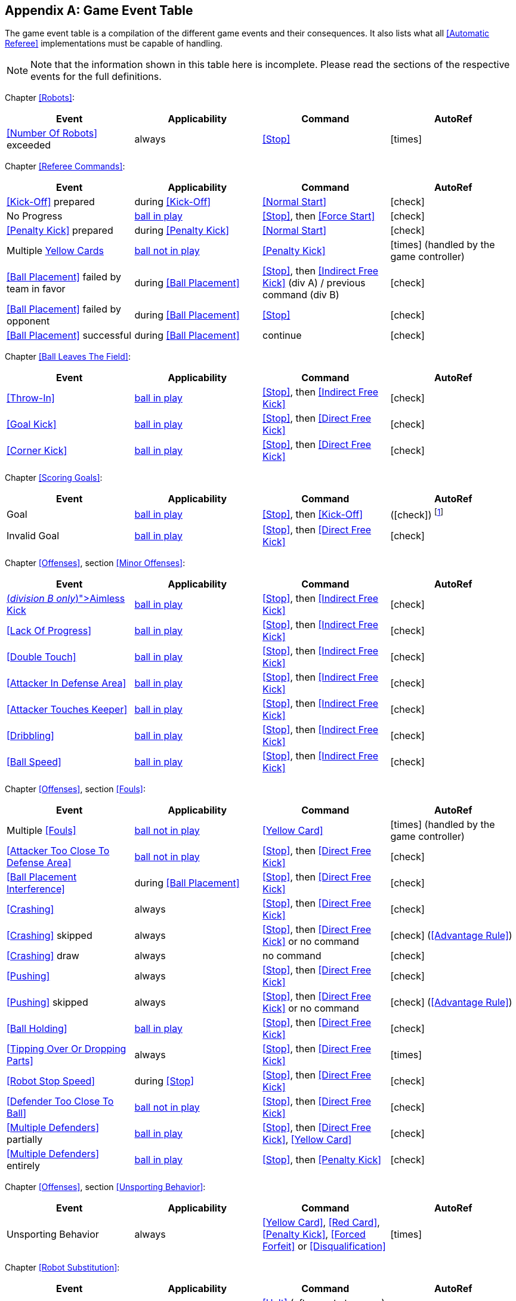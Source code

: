 [appendix]
== Game Event Table
The game event table is a compilation of the different game events and their consequences. It also lists what all <<Automatic Referee>> implementations must be capable of handling.

NOTE: Note that the information shown in this table here is incomplete. Please read the sections of the respective events for the full definitions.

Chapter <<Robots>>:
|===
| Event | Applicability | Command | AutoRef

| <<Number Of Robots>> exceeded | always | <<Stop>> | icon:times[role="red"]
|===

Chapter <<Referee Commands>>:
|===
| Event | Applicability | Command | AutoRef

| <<Kick-Off>> prepared | during <<Kick-Off>> | <<Normal Start>> | icon:check[role="green"]
| No Progress | <<Resuming The Game, ball in play>> | <<Stop>>, then <<Force Start>> | icon:check[role="green"]
| <<Penalty Kick>> prepared | during <<Penalty Kick>> | <<Normal Start>> | icon:check[role="green"]
| Multiple <<Yellow Card, Yellow Cards>> | <<Stopping The Game, ball not in play>> | <<Penalty Kick>> | icon:times[role="red"] (handled by the game controller)
| <<Ball Placement>> failed by team in favor | during <<Ball Placement>> | <<Stop>>, then <<Indirect Free Kick>> (div A) / previous command (div B) | icon:check[role="green"]
| <<Ball Placement>> failed by opponent | during <<Ball Placement>> | <<Stop>> | icon:check[role="green"]
| <<Ball Placement>> successful | during <<Ball Placement>> | continue | icon:check[role="green"]
|===

Chapter <<Ball Leaves The Field>>:
|===
| Event | Applicability | Command | AutoRef

| <<Throw-In>> | <<Resuming The Game, ball in play>> | <<Stop>>, then <<Indirect Free Kick>> | icon:check[role="green"]
| <<Goal Kick>> | <<Resuming The Game, ball in play>> | <<Stop>>, then <<Direct Free Kick>> | icon:check[role="green"]
| <<Corner Kick>> | <<Resuming The Game, ball in play>> | <<Stop>>, then <<Direct Free Kick>> | icon:check[role="green"]
|===

Chapter <<Scoring Goals>>:
|===
| Event | Applicability | Command | AutoRef

| Goal | <<Resuming The Game, ball in play>> | <<Stop>>, then <<Kick-Off>> | (icon:check[role="green"]) footnote:[the game controller operator has to continue the game]
| Invalid Goal | <<Resuming The Game, ball in play>> | <<Stop>>, then <<Direct Free Kick>> | icon:check[role="green"]
|===

Chapter <<Offenses>>, section <<Minor Offenses>>:
|===
| Event | Applicability | Command | AutoRef

| <<Aimless Kick [small]#(_division B only_)#, Aimless Kick>> | <<Resuming The Game, ball in play>> | <<Stop>>, then <<Indirect Free Kick>> | icon:check[role="green"]
| <<Lack Of Progress>> | <<Resuming The Game, ball in play>> | <<Stop>>, then <<Indirect Free Kick>> | icon:check[role="green"]
| <<Double Touch>> | <<Resuming The Game, ball in play>> | <<Stop>>, then <<Indirect Free Kick>> | icon:check[role="green"]
| <<Attacker In Defense Area>> | <<Resuming The Game, ball in play>> | <<Stop>>, then <<Indirect Free Kick>> | icon:check[role="green"]
| <<Attacker Touches Keeper>> | <<Resuming The Game, ball in play>> | <<Stop>>, then <<Indirect Free Kick>> | icon:check[role="green"]
| <<Dribbling>> | <<Resuming The Game, ball in play>> | <<Stop>>, then <<Indirect Free Kick>> | icon:check[role="green"]
| <<Ball Speed>> | <<Resuming The Game, ball in play>> | <<Stop>>, then <<Indirect Free Kick>> | icon:check[role="green"]
|===


Chapter <<Offenses>>, section <<Fouls>>:
|===
| Event | Applicability | Command | AutoRef

| Multiple <<Fouls>> | <<Stopping The Game, ball not in play>> | <<Yellow Card>> | icon:times[role="red"] (handled by the game controller)
| <<Attacker Too Close To Defense Area>> | <<Stopping The Game, ball not in play>> | <<Stop>>, then <<Direct Free Kick>> | icon:check[role="green"]
| <<Ball Placement Interference>> | during <<Ball Placement>> | <<Stop>>, then <<Direct Free Kick>> | icon:check[role="green"]
| <<Crashing>> | always | <<Stop>>, then <<Direct Free Kick>> | icon:check[role="green"]
| <<Crashing>> skipped | always | <<Stop>>, then <<Direct Free Kick>> or no command | icon:check[role="green"] (<<Advantage Rule>>)
| <<Crashing>> draw | always | no command | icon:check[role="green"]
| <<Pushing>> | always | <<Stop>>, then <<Direct Free Kick>> | icon:check[role="green"]
| <<Pushing>> skipped | always | <<Stop>>, then <<Direct Free Kick>> or no command | icon:check[role="green"] (<<Advantage Rule>>)
| <<Ball Holding>> | <<Resuming The Game, ball in play>> | <<Stop>>, then <<Direct Free Kick>> | icon:check[role="green"]
| <<Tipping Over Or Dropping Parts>> | always | <<Stop>>, then <<Direct Free Kick>> | icon:times[role="red"]
| <<Robot Stop Speed>> | during <<Stop>> | <<Stop>>, then <<Direct Free Kick>> | icon:check[role="green"]
| <<Defender Too Close To Ball>> | <<Stopping The Game, ball not in play>> | <<Stop>>, then <<Direct Free Kick>> | icon:check[role="green"]
| <<Multiple Defenders>> partially | <<Resuming The Game, ball in play>> | <<Stop>>, then <<Direct Free Kick>>, <<Yellow Card>> | icon:check[role="green"]
| <<Multiple Defenders>> entirely | <<Resuming The Game, ball in play>> | <<Stop>>, then <<Penalty Kick>> | icon:check[role="green"]
|===

Chapter <<Offenses>>, section <<Unsporting Behavior>>:

|===
| Event | Applicability | Command | AutoRef

| Unsporting Behavior | always | <<Yellow Card>>, <<Red Card>>, <<Penalty Kick>>, <<Forced Forfeit>> or <<Disqualification>> | icon:times[role="red"]
|===

Chapter <<Robot Substitution>>:
|===
| Event | Applicability | Command | AutoRef

| <<Robot Substitution>> Intent | always | <<Halt>> (after next stoppage), then <<Stop>> | icon:times[role="red"]
|===
